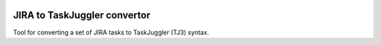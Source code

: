 .. image:: https://img.shields.io/hexpm/l/plug.svg
    :target: http://www.apache.org/licenses/LICENSE-2.0

=============================
JIRA to TaskJuggler convertor
=============================

Tool for converting a set of JIRA tasks to TaskJuggler (TJ3) syntax.

.. todo:: More details soon
